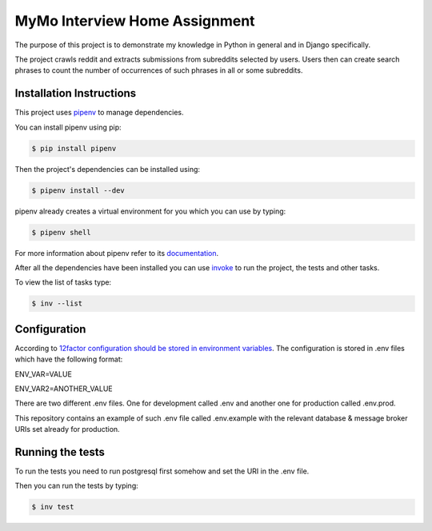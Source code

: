 ==============================
MyMo Interview Home Assignment
==============================

The purpose of this project is to demonstrate my knowledge in Python in general and in Django specifically.

The project crawls reddit and extracts submissions from subreddits selected by users.
Users then can create search phrases to count the number of occurrences of such phrases in all or some subreddits.

-------------------------
Installation Instructions
-------------------------

This project uses pipenv_ to manage dependencies.

You can install pipenv using pip:

.. code:: bash

  $ pip install pipenv

Then the project's dependencies can be installed using:

.. code:: bash

  $ pipenv install --dev


pipenv already creates a virtual environment for you which you can use by typing:

.. code:: bash

  $ pipenv shell

For more information about pipenv refer to its documentation_.


After all the dependencies have been installed you can use invoke_ to run the project, the tests and other tasks.

To view the list of tasks type:

.. code:: bash

  $ inv --list

-------------
Configuration
-------------

According to 12factor_ `configuration should be stored in environment variables <https://12factor.net/config>`_.
The configuration is stored in .env files which have the following format:

ENV_VAR=VALUE

ENV_VAR2=ANOTHER_VALUE

There are two different .env files. One for development called .env and another one for production called .env.prod.

This repository contains an example of such .env file called .env.example with the relevant database & message broker URIs set already for production.

-----------------
Running the tests
-----------------

To run the tests you need to run postgresql first somehow and set the URI in the .env file.

Then you can run the tests by typing:

.. code:: bash

  $ inv test


.. _pipenv: https://github.com/pypa/pipenv
.. _documentation: https://docs.pipenv.org/
.. _invoke: http://www.pyinvoke.org/
.. _12factor: https://12factor.net/
